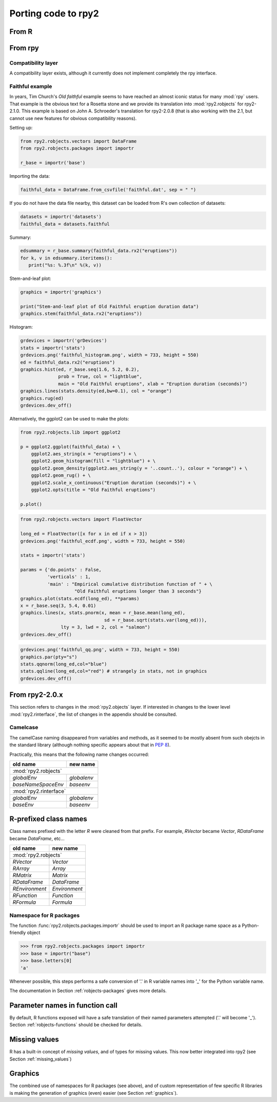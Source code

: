 Porting code to rpy2
====================


From R
------

From rpy
--------

Compatibility layer
^^^^^^^^^^^^^^^^^^^

A compatibility layer exists, although it currently does not implement
completely the rpy interface.

Faithful example
^^^^^^^^^^^^^^^^

In years, Tim Church's *Old faithful* example seems to have reached an 
almost iconic status for many :mod:`rpy` users. 
That example is the obvious text for a Rosetta stone and we provide
its translation into :mod:`rpy2.robjects` for rpy2-2.1.0. This example
is based on John A. Schroeder's translation for rpy2-2.0.8 (that is
also working with the 2.1, but cannot use new features for obvious
compatibility reasons).


Setting up:

.. code-block:: python

   from rpy2.robjects.vectors import DataFrame
   from rpy2.robjects.packages import importr

   r_base = importr('base')

Importing the data:

.. code-block:: python

   faithful_data = DataFrame.from_csvfile('faithful.dat', sep = " ")

If you do not have the data file nearby, this dataset can be loaded from
R's own collection of datasets:

.. code-block:: python

   datasets = importr('datasets')
   faithful_data = datasets.faithful

Summary:

.. code-block:: python

   edsummary = r_base.summary(faithful_data.rx2("eruptions"))
   for k, v in edsummary.iteritems():
      print("%s: %.3f\n" %(k, v))

Stem-and-leaf plot:

.. code-block:: python

   graphics = importr('graphics')

   print("Stem-and-leaf plot of Old Faithful eruption duration data")
   graphics.stem(faithful_data.rx2("eruptions"))

Histogram:

.. code-block:: python

   grdevices = importr('grDevices')
   stats = importr('stats')
   grdevices.png('faithful_histogram.png', width = 733, height = 550)
   ed = faithful_data.rx2("eruptions")
   graphics.hist(ed, r_base.seq(1.6, 5.2, 0.2), 
                 prob = True, col = "lightblue",
                 main = "Old Faithful eruptions", xlab = "Eruption duration (seconds)")
   graphics.lines(stats.density(ed,bw=0.1), col = "orange")
   graphics.rug(ed)
   grdevices.dev_off()

Alternatively, the ggplot2 can be used to make the plots:

.. code-block:: python

   from rpy2.robjects.lib import ggplot2

   p = ggplot2.ggplot(faithful_data) + \
       ggplot2.aes_string(x = "eruptions") + \
       ggplot2.geom_histogram(fill = "lightblue") + \
       ggplot2.geom_density(ggplot2.aes_string(y = '..count..'), colour = "orange") + \
       ggplot2.geom_rug() + \
       ggplot2.scale_x_continuous("Eruption duration (seconds)") + \
       ggplot2.opts(title = "Old Faithful eruptions")

   p.plot()

.. code-block:: python

   from rpy2.robjects.vectors import FloatVector

   long_ed = FloatVector([x for x in ed if x > 3])
   grdevices.png('faithful_ecdf.png', width = 733, height = 550)

   stats = importr('stats')

   params = {'do.points' : False, 
             'verticals' : 1, 
             'main' : "Empirical cumulative distribution function of " + \
                       "Old Faithful eruptions longer than 3 seconds"}
   graphics.plot(stats.ecdf(long_ed), **params)
   x = r_base.seq(3, 5.4, 0.01)
   graphics.lines(x, stats.pnorm(x, mean = r_base.mean(long_ed), 
                                  sd = r_base.sqrt(stats.var(long_ed))),
                  lty = 3, lwd = 2, col = "salmon")
   grdevices.dev_off()

.. code-block:: python
    
   grdevices.png('faithful_qq.png', width = 733, height = 550)
   graphics.par(pty="s")
   stats.qqnorm(long_ed,col="blue")
   stats.qqline(long_ed,col="red") # strangely in stats, not in graphics
   grdevices.dev_off()



From rpy2-2.0.x
---------------

This section refers to changes in the :mod:`rpy2.objects` layer.
If interested in changes to the lower level :mod:`rpy2.rinterface`,
the list of changes in the appendix should be consulted.

Camelcase
^^^^^^^^^

The camelCase naming disappeared from variables and methods, as it seemed
to be mostly absent from such obejcts in the standard library
(although nothing specific appears about that in :pep:`8`).

Practically, this means that the following name changes occurred:

+----------------------+-------------+
| old name             | new name    |
+======================+=============+
| :mod:`rpy2.robjects`               |
+----------------------+-------------+
| `globalEnv`          | `globalenv` |
+----------------------+-------------+
| `baseNameSpaceEnv`   | `baseenv`   |
+----------------------+-------------+
| :mod:`rpy2.rinterface`             |
+----------------------+-------------+
| `globalEnv`          | `globalenv` |
+----------------------+-------------+
| `baseEnv`            | `baseenv`   |
+----------------------+-------------+


R-prefixed class names
----------------------

Class names prefixed with the letter `R` were cleaned from that prefix.
For example, `RVector` became `Vector`, `RDataFrame` became `DataFrame`, etc...

+---------------+--------------+
| old name      | new name     |
+===============+==============+
| :mod:`rpy2.robjects`         |
+---------------+--------------+
| `RVector`     | `Vector`     |
+---------------+--------------+
| `RArray`      | `Array`      |
+---------------+--------------+
| `RMatrix`     | `Matrix`     |
+---------------+--------------+
| `RDataFrame`  | `DataFrame`  |
+---------------+--------------+
| `REnvironment`| `Environment`|
+---------------+--------------+
| `RFunction`   | `Function`   |
+---------------+--------------+
| `RFormula`    | `Formula`    |
+---------------+--------------+


Namespace for R packages
^^^^^^^^^^^^^^^^^^^^^^^^

The function :func:`rpy2.robjects.packages.importr` should be used to import an R package
name space as a Python-friendly object

>>> from rpy2.robjects.packages import importr
>>> base = importr("base")
>>> base.letters[0]
'a'

Whenever possible, this steps performs a safe 
conversion of '.' in R variable names into '_' for the Python variable
name.

The documentation in Section :ref:`robjects-packages` gives more details.

Parameter names in function call
---------------------------------

By default, R functions exposed will have a safe translation of their named parameters
attempted ('.' will become '_'). Section :ref:`robjects-functions` should be checked for
details.


Missing values
---------------

R has a built-in concept of *missing values*, and of types for missing values.
This now better integrated into rpy2 (see Section :ref:`missing_values`)

Graphics
--------

The combined use of namespaces for R packages (see above),
and of custom representation of few specific R libraries is making
the generation of graphics (even) easier (see Section :ref:`graphics`).

